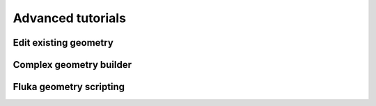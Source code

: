 ==================
Advanced tutorials
==================

Edit existing geometry
----------------------

Complex geometry builder
------------------------

Fluka geometry scripting
------------------------
